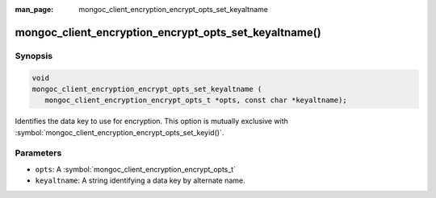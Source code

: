 :man_page: mongoc_client_encryption_encrypt_opts_set_keyaltname

mongoc_client_encryption_encrypt_opts_set_keyaltname()
======================================================

Synopsis
--------

.. code-block:: c

   void
   mongoc_client_encryption_encrypt_opts_set_keyaltname (
      mongoc_client_encryption_encrypt_opts_t *opts, const char *keyaltname);

Identifies the data key to use for encryption. This option is mutually exclusive with :symbol:`mongoc_client_encryption_encrypt_opts_set_keyid()`. 

Parameters
----------

* ``opts``: A :symbol:`mongoc_client_encryption_encrypt_opts_t`
* ``keyaltname``: A string identifying a data key by alternate name.

.. seealso::

  | :symbol:`mongoc_client_encryption_encrypt_opts_set_keyid`

  | :symbol:`mongoc_client_encryption_datakey_opts_set_keyaltnames`

